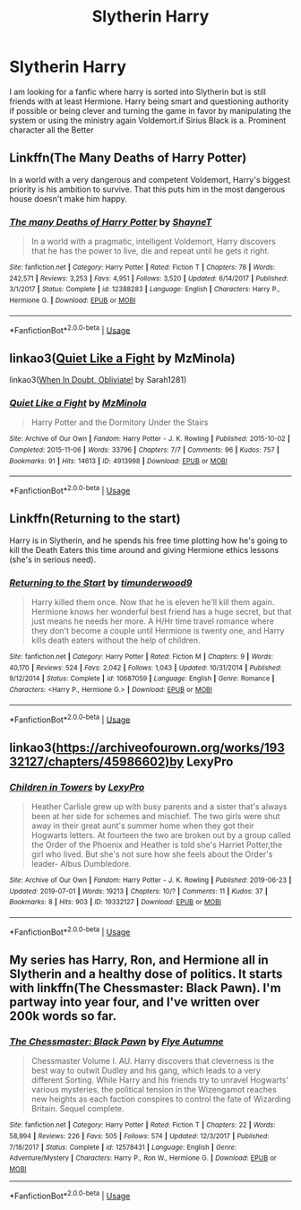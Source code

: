 #+TITLE: Slytherin Harry

* Slytherin Harry
:PROPERTIES:
:Author: pygmypuffonacid
:Score: 1
:DateUnix: 1562349815.0
:DateShort: 2019-Jul-05
:END:
I am looking for a fanfic where harry is sorted into Slytherin but is still friends with at least Hermione. Harry being smart and questioning authority if possible or being clever and turning the game in favor by manipulating the system or using the ministry again Voldemort.if Sirius Black is a. Prominent character all the Better


** Linkffn(The Many Deaths of Harry Potter)

In a world with a very dangerous and competent Voldemort, Harry's biggest priority is his ambition to survive. That this puts him in the most dangerous house doesn't make him happy.
:PROPERTIES:
:Author: 15_Redstones
:Score: 3
:DateUnix: 1562354580.0
:DateShort: 2019-Jul-05
:END:

*** [[https://www.fanfiction.net/s/12388283/1/][*/The many Deaths of Harry Potter/*]] by [[https://www.fanfiction.net/u/1541014/ShayneT][/ShayneT/]]

#+begin_quote
  In a world with a pragmatic, intelligent Voldemort, Harry discovers that he has the power to live, die and repeat until he gets it right.
#+end_quote

^{/Site/:} ^{fanfiction.net} ^{*|*} ^{/Category/:} ^{Harry} ^{Potter} ^{*|*} ^{/Rated/:} ^{Fiction} ^{T} ^{*|*} ^{/Chapters/:} ^{78} ^{*|*} ^{/Words/:} ^{242,571} ^{*|*} ^{/Reviews/:} ^{3,253} ^{*|*} ^{/Favs/:} ^{4,951} ^{*|*} ^{/Follows/:} ^{3,520} ^{*|*} ^{/Updated/:} ^{6/14/2017} ^{*|*} ^{/Published/:} ^{3/1/2017} ^{*|*} ^{/Status/:} ^{Complete} ^{*|*} ^{/id/:} ^{12388283} ^{*|*} ^{/Language/:} ^{English} ^{*|*} ^{/Characters/:} ^{Harry} ^{P.,} ^{Hermione} ^{G.} ^{*|*} ^{/Download/:} ^{[[http://www.ff2ebook.com/old/ffn-bot/index.php?id=12388283&source=ff&filetype=epub][EPUB]]} ^{or} ^{[[http://www.ff2ebook.com/old/ffn-bot/index.php?id=12388283&source=ff&filetype=mobi][MOBI]]}

--------------

*FanfictionBot*^{2.0.0-beta} | [[https://github.com/tusing/reddit-ffn-bot/wiki/Usage][Usage]]
:PROPERTIES:
:Author: FanfictionBot
:Score: 1
:DateUnix: 1562354596.0
:DateShort: 2019-Jul-05
:END:


** linkao3([[https://archiveofourown.org/works/4913998/chapters/11273302][Quiet Like a Fight]] by MzMinola)

linkao3([[https://archiveofourown.org/works/4709405/chapters/10755347][When In Doubt, Obliviate!]] by Sarah1281)
:PROPERTIES:
:Author: AgathaJames
:Score: 1
:DateUnix: 1562352302.0
:DateShort: 2019-Jul-05
:END:

*** [[https://archiveofourown.org/works/4913998][*/Quiet Like a Fight/*]] by [[https://www.archiveofourown.org/users/MzMinola/pseuds/MzMinola][/MzMinola/]]

#+begin_quote
  Harry Potter and the Dormitory Under the Stairs
#+end_quote

^{/Site/:} ^{Archive} ^{of} ^{Our} ^{Own} ^{*|*} ^{/Fandom/:} ^{Harry} ^{Potter} ^{-} ^{J.} ^{K.} ^{Rowling} ^{*|*} ^{/Published/:} ^{2015-10-02} ^{*|*} ^{/Completed/:} ^{2015-11-06} ^{*|*} ^{/Words/:} ^{33796} ^{*|*} ^{/Chapters/:} ^{7/7} ^{*|*} ^{/Comments/:} ^{96} ^{*|*} ^{/Kudos/:} ^{757} ^{*|*} ^{/Bookmarks/:} ^{91} ^{*|*} ^{/Hits/:} ^{14613} ^{*|*} ^{/ID/:} ^{4913998} ^{*|*} ^{/Download/:} ^{[[https://archiveofourown.org/downloads/4913998/Quiet%20Like%20a%20Fight.epub?updated_at=1525937067][EPUB]]} ^{or} ^{[[https://archiveofourown.org/downloads/4913998/Quiet%20Like%20a%20Fight.mobi?updated_at=1525937067][MOBI]]}

--------------

*FanfictionBot*^{2.0.0-beta} | [[https://github.com/tusing/reddit-ffn-bot/wiki/Usage][Usage]]
:PROPERTIES:
:Author: FanfictionBot
:Score: 1
:DateUnix: 1562352336.0
:DateShort: 2019-Jul-05
:END:


** Linkffn(Returning to the start)

Harry is in Slytherin, and he spends his free time plotting how he's going to kill the Death Eaters this time around and giving Hermione ethics lessons (she's in serious need).
:PROPERTIES:
:Author: 15_Redstones
:Score: 1
:DateUnix: 1562354658.0
:DateShort: 2019-Jul-05
:END:

*** [[https://www.fanfiction.net/s/10687059/1/][*/Returning to the Start/*]] by [[https://www.fanfiction.net/u/1816893/timunderwood9][/timunderwood9/]]

#+begin_quote
  Harry killed them once. Now that he is eleven he'll kill them again. Hermione knows her wonderful best friend has a huge secret, but that just means he needs her more. A H/Hr time travel romance where they don't become a couple until Hermione is twenty one, and Harry kills death eaters without the help of children.
#+end_quote

^{/Site/:} ^{fanfiction.net} ^{*|*} ^{/Category/:} ^{Harry} ^{Potter} ^{*|*} ^{/Rated/:} ^{Fiction} ^{M} ^{*|*} ^{/Chapters/:} ^{9} ^{*|*} ^{/Words/:} ^{40,170} ^{*|*} ^{/Reviews/:} ^{524} ^{*|*} ^{/Favs/:} ^{2,042} ^{*|*} ^{/Follows/:} ^{1,043} ^{*|*} ^{/Updated/:} ^{10/31/2014} ^{*|*} ^{/Published/:} ^{9/12/2014} ^{*|*} ^{/Status/:} ^{Complete} ^{*|*} ^{/id/:} ^{10687059} ^{*|*} ^{/Language/:} ^{English} ^{*|*} ^{/Genre/:} ^{Romance} ^{*|*} ^{/Characters/:} ^{<Harry} ^{P.,} ^{Hermione} ^{G.>} ^{*|*} ^{/Download/:} ^{[[http://www.ff2ebook.com/old/ffn-bot/index.php?id=10687059&source=ff&filetype=epub][EPUB]]} ^{or} ^{[[http://www.ff2ebook.com/old/ffn-bot/index.php?id=10687059&source=ff&filetype=mobi][MOBI]]}

--------------

*FanfictionBot*^{2.0.0-beta} | [[https://github.com/tusing/reddit-ffn-bot/wiki/Usage][Usage]]
:PROPERTIES:
:Author: FanfictionBot
:Score: 1
:DateUnix: 1562354676.0
:DateShort: 2019-Jul-05
:END:


** linkao3([[https://archiveofourown.org/works/19332127/chapters/45986602)by]] LexyPro
:PROPERTIES:
:Author: GymLeaderJay
:Score: 1
:DateUnix: 1562357176.0
:DateShort: 2019-Jul-06
:END:

*** [[https://archiveofourown.org/works/19332127][*/Children in Towers/*]] by [[https://www.archiveofourown.org/users/LexyPro/pseuds/LexyPro][/LexyPro/]]

#+begin_quote
  Heather Carlisle grew up with busy parents and a sister that's always been at her side for schemes and mischief. The two girls were shut away in their great aunt's summer home when they got their Hogwarts letters. At fourteen the two are broken out by a group called the Order of the Phoenix and Heather is told she's Harriet Potter,the girl who lived. But she's not sure how she feels about the Order's leader- Albus Dumbledore.
#+end_quote

^{/Site/:} ^{Archive} ^{of} ^{Our} ^{Own} ^{*|*} ^{/Fandom/:} ^{Harry} ^{Potter} ^{-} ^{J.} ^{K.} ^{Rowling} ^{*|*} ^{/Published/:} ^{2019-06-23} ^{*|*} ^{/Updated/:} ^{2019-07-01} ^{*|*} ^{/Words/:} ^{19213} ^{*|*} ^{/Chapters/:} ^{10/?} ^{*|*} ^{/Comments/:} ^{11} ^{*|*} ^{/Kudos/:} ^{37} ^{*|*} ^{/Bookmarks/:} ^{8} ^{*|*} ^{/Hits/:} ^{903} ^{*|*} ^{/ID/:} ^{19332127} ^{*|*} ^{/Download/:} ^{[[https://archiveofourown.org/downloads/19332127/Children%20in%20Towers.epub?updated_at=1562038994][EPUB]]} ^{or} ^{[[https://archiveofourown.org/downloads/19332127/Children%20in%20Towers.mobi?updated_at=1562038994][MOBI]]}

--------------

*FanfictionBot*^{2.0.0-beta} | [[https://github.com/tusing/reddit-ffn-bot/wiki/Usage][Usage]]
:PROPERTIES:
:Author: FanfictionBot
:Score: 1
:DateUnix: 1562357197.0
:DateShort: 2019-Jul-06
:END:


** My series has Harry, Ron, and Hermione all in Slytherin and a healthy dose of politics. It starts with linkffn(The Chessmaster: Black Pawn). I'm partway into year four, and I've written over 200k words so far.
:PROPERTIES:
:Author: Flye_Autumne
:Score: 1
:DateUnix: 1562358015.0
:DateShort: 2019-Jul-06
:END:

*** [[https://www.fanfiction.net/s/12578431/1/][*/The Chessmaster: Black Pawn/*]] by [[https://www.fanfiction.net/u/7834753/Flye-Autumne][/Flye Autumne/]]

#+begin_quote
  Chessmaster Volume I. AU. Harry discovers that cleverness is the best way to outwit Dudley and his gang, which leads to a very different Sorting. While Harry and his friends try to unravel Hogwarts' various mysteries, the political tension in the Wizengamot reaches new heights as each faction conspires to control the fate of Wizarding Britain. Sequel complete.
#+end_quote

^{/Site/:} ^{fanfiction.net} ^{*|*} ^{/Category/:} ^{Harry} ^{Potter} ^{*|*} ^{/Rated/:} ^{Fiction} ^{T} ^{*|*} ^{/Chapters/:} ^{22} ^{*|*} ^{/Words/:} ^{58,994} ^{*|*} ^{/Reviews/:} ^{226} ^{*|*} ^{/Favs/:} ^{505} ^{*|*} ^{/Follows/:} ^{574} ^{*|*} ^{/Updated/:} ^{12/3/2017} ^{*|*} ^{/Published/:} ^{7/18/2017} ^{*|*} ^{/Status/:} ^{Complete} ^{*|*} ^{/id/:} ^{12578431} ^{*|*} ^{/Language/:} ^{English} ^{*|*} ^{/Genre/:} ^{Adventure/Mystery} ^{*|*} ^{/Characters/:} ^{Harry} ^{P.,} ^{Ron} ^{W.,} ^{Hermione} ^{G.} ^{*|*} ^{/Download/:} ^{[[http://www.ff2ebook.com/old/ffn-bot/index.php?id=12578431&source=ff&filetype=epub][EPUB]]} ^{or} ^{[[http://www.ff2ebook.com/old/ffn-bot/index.php?id=12578431&source=ff&filetype=mobi][MOBI]]}

--------------

*FanfictionBot*^{2.0.0-beta} | [[https://github.com/tusing/reddit-ffn-bot/wiki/Usage][Usage]]
:PROPERTIES:
:Author: FanfictionBot
:Score: 1
:DateUnix: 1562358033.0
:DateShort: 2019-Jul-06
:END:
